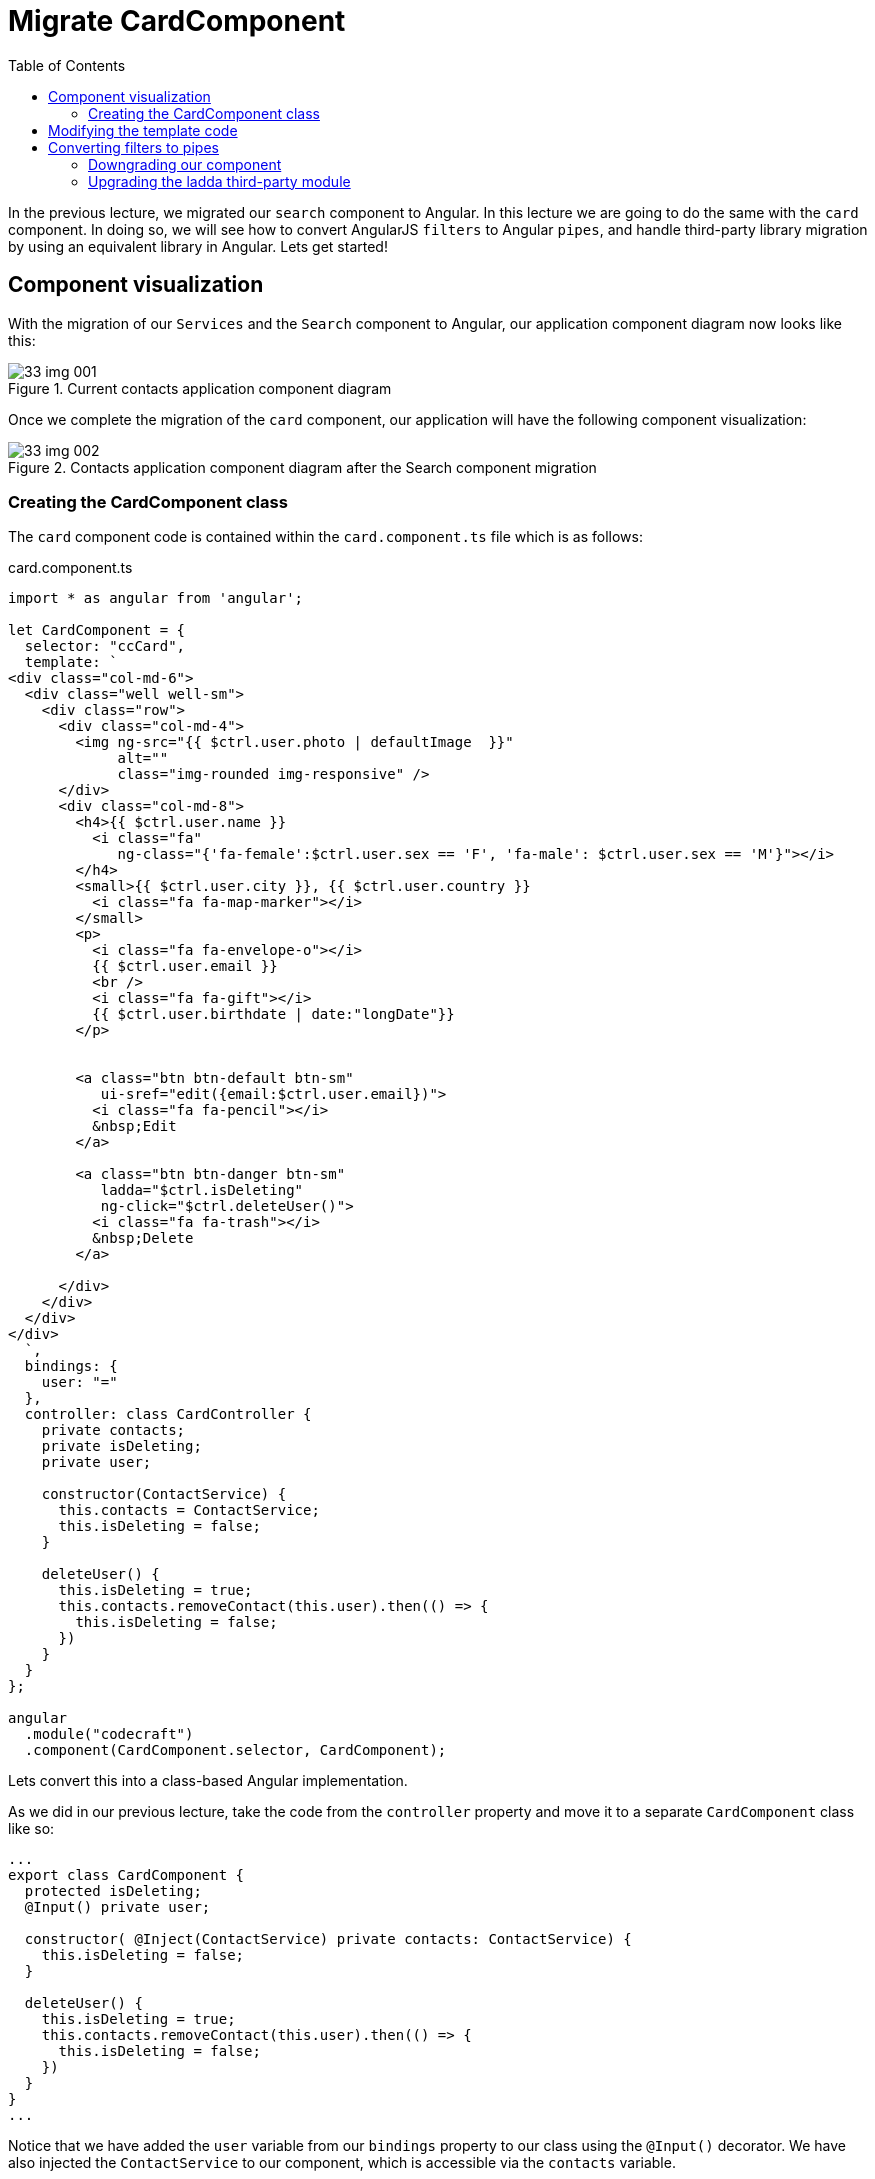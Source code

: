 = Migrate CardComponent
:toc:
:toclevels: 5

In the previous lecture, we migrated our `search` component to Angular. In this lecture we are going to do the same with the `card` component. In doing so, we will see how to convert AngularJS `filters` to Angular `pipes`, and handle third-party library migration by using an equivalent library in Angular. Lets get started!

== Component visualization
With the migration of our `Services` and the `Search` component to Angular, our application component diagram now looks like this:

[#img-component-diagram]
.Current contacts application component diagram
image::./images/33-img-001.jpg[]

Once we complete the migration of the `card` component, our application will have the following component visualization:

[#img-component-diagram]
.Contacts application component diagram after the Search component migration
image::./images/33-img-002.jpg[]

=== Creating the CardComponent class
The `card` component code is contained within the `card.component.ts` file which is as follows:

.card.component.ts
[source, javascript]
----
import * as angular from 'angular';

let CardComponent = {
  selector: "ccCard",
  template: `
<div class="col-md-6">
  <div class="well well-sm">
    <div class="row">
      <div class="col-md-4">
        <img ng-src="{{ $ctrl.user.photo | defaultImage  }}"
             alt=""
             class="img-rounded img-responsive" />
      </div>
      <div class="col-md-8">
        <h4>{{ $ctrl.user.name }}
          <i class="fa"
             ng-class="{'fa-female':$ctrl.user.sex == 'F', 'fa-male': $ctrl.user.sex == 'M'}"></i>
        </h4>
        <small>{{ $ctrl.user.city }}, {{ $ctrl.user.country }}
          <i class="fa fa-map-marker"></i>
        </small>
        <p>
          <i class="fa fa-envelope-o"></i>
          {{ $ctrl.user.email }}
          <br />
          <i class="fa fa-gift"></i>
          {{ $ctrl.user.birthdate | date:"longDate"}}
        </p>


        <a class="btn btn-default btn-sm"
           ui-sref="edit({email:$ctrl.user.email})">
          <i class="fa fa-pencil"></i>
          &nbsp;Edit
        </a>

        <a class="btn btn-danger btn-sm"
           ladda="$ctrl.isDeleting"
           ng-click="$ctrl.deleteUser()">
          <i class="fa fa-trash"></i>
          &nbsp;Delete
        </a>

      </div>
    </div>
  </div>
</div>
  `,
  bindings: {
    user: "="
  },
  controller: class CardController {
    private contacts;
    private isDeleting;
    private user;

    constructor(ContactService) {
      this.contacts = ContactService;
      this.isDeleting = false;
    }

    deleteUser() {
      this.isDeleting = true;
      this.contacts.removeContact(this.user).then(() => {
        this.isDeleting = false;
      })
    }
  }
};

angular
  .module("codecraft")
  .component(CardComponent.selector, CardComponent);
----

Lets convert this into a class-based Angular implementation.

As we did in our previous lecture, take the code from the `controller` property and move it to a separate `CardComponent` class like so:

[source, javascript]
----
...
export class CardComponent {
  protected isDeleting;
  @Input() private user;

  constructor( @Inject(ContactService) private contacts: ContactService) {
    this.isDeleting = false;
  }

  deleteUser() {
    this.isDeleting = true;
    this.contacts.removeContact(this.user).then(() => {
      this.isDeleting = false;
    })
  }
}
...
----

Notice that we have added the `user` variable from our `bindings` property to our class using the `@Input()` decorator. We have also injected the `ContactService` to our component, which is accessible via the `contacts` variable.

Also make sure to add the following imports:

[source, javascript]
----
import { Component, Input, Inject } from "@angular/core";
import { ContactService } from "../services/contact.service";
----

Next, move the `selector` and `template` properties to the `@Component` decorator and add it to our `CardComponent` class like so:

[source, javascript]
----
@Component({
  selector: "ccCard",
  template: `
    <div class="col-md-6">
      <div class="well well-sm">
        <div class="row">
          <div class="col-md-4">
            <img ng-src="{{ $ctrl.user.photo | defaultImage  }}"
                 alt=""
                 class="img-rounded img-responsive" />
          </div>
          <div class="col-md-8">
            <h4>{{ $ctrl.user.name }}
              <i class="fa"
                 ng-class="{'fa-female':$ctrl.user.sex == 'F', 'fa-male': $ctrl.user.sex == 'M'}"></i>
            </h4>
            <small>{{ $ctrl.user.city }}, {{ $ctrl.user.country }}
              <i class="fa fa-map-marker"></i>
            </small>
            <p>
              <i class="fa fa-envelope-o"></i>
              {{ $ctrl.user.email }}
              <br />
              <i class="fa fa-gift"></i>
              {{ $ctrl.user.birthdate | date:"longDate"}}
            </p>


            <a class="btn btn-default btn-sm"
               ui-sref="edit({email:$ctrl.user.email})">
              <i class="fa fa-pencil"></i>
              &nbsp;Edit
            </a>

            <a class="btn btn-danger btn-sm"
               ladda="$ctrl.isDeleting"
               ng-click="$ctrl.deleteUser()">
              <i class="fa fa-trash"></i>
              &nbsp;Delete
            </a>

          </div>
        </div>
      </div>
    </div>
  `
})
export class CardComponent {
  protected isDeleting;
  @Input() private user;

  constructor( @Inject(ContactService) private contacts: ContactService) {
    this.isDeleting = false;
  }

  deleteUser() {
    this.isDeleting = true;
    this.contacts.removeContact(this.user).then(() => {
      this.isDeleting = false;
    })
  }
}
----

Finally, add this newly created `CardComponent` to the `NgModule`'s `declarations` and `entryComponents` array like so:

[source, javascript]
----
...
import { CardComponent } from "./components/card.component";
...

@NgModule({
  imports: [
  ...
  ],
  providers: [
  ...
  ],
  declarations: [
    SearchComponent,
    CardComponent
  ],
  entryComponents: [
    SearchComponent,
    CardComponent
  ]
})
...
----

NOTE: You only need to add a component to the `entryComponents` property if you plan to downgrade it.

== Modifying the template code
The above template code in our `@Component` decorator still uses AngularJS syntax, which can be converted to a more modern, Angular syntax as follows:

* Replace the `ng-class` attribute with `[ngClass]`.

* Remove all usages of `$ctrl.` For example,
----
$ctrl.user.email
----

should be modified as:

----
user.email
----

* replace the `ui-sref` attribute:

[source, javascript]
----
<a class="btn btn-default btn-sm" ui-sref="edit({email:$ctrl.user.email})">
----

with the following `[attr.href]` attribute as follows:

[source, javascript]
----
<a class="btn btn-default btn-sm" [attr.href]="'#!/edit/' +  user.email">
----

== Converting filters to pipes
Our `card` component uses a custom AngularJS filter called `defaultImage`, which sets a default image in our `card` component if no values are passed into its filter function. The filter has the following implementation in AngularJS:

.default-image.filter.ts
[source, javascript]
----
import * as angular from 'angular';

angular.module("codecraft").filter("defaultImage", function() {
  return function(input, param) {
    if (!param) {
      param = "/img/avatar.png";
    }
    if (!input) {
      return param;
    }
    return input;
  };
});
----

To use this in our Angular application, we will need to rewrite this as an Angular `pipe`.

First, create a folder named `pipes` (in `src/app`) and create a file named `default-image.pipe.ts`. Then add the following code to this file:

.default-image.pipe.ts
[source, javascript]
----
import {Pipe, PipeTransform} from '@angular/core';

@Pipe({name: 'defaultImage'})
export class DefaultImagePipe implements PipeTransform {
  transform(input, def) {
    if (!def) {
      def = "/img/avatar.png"
    }
    if (!input) {
      return def
    }
    return input;
  }
}
----

Essentially, this code replicates the exact functionality our `defaultImage` filter provided in AngularJS via an Angular pipe.

NOTE: We will not go into implementation details of `pipes` in this course. However, if you would like to dig in a bit deeper, feel free to check out my free Angular course which covers Angular `pipes` (and a lot more!) in great detail https://codecraft.tv/courses/angular/pipes/overview/[here].

To use this in our application, add this to the `declarations` property of our `ngModule` in `main.ts` like so:

[source, javascript]
----
...
import { DefaultImagePipe } from "./pipes/default-image.pipe";
...

@NgModule({
  imports: [
  ...
  ],
  providers: [
  ...
  ],
  declarations: [
    SearchComponent,
    CardComponent,
    DefaultImagePipe
  ],
  entryComponents: [
    SearchComponent,
    CardComponent
  ]
})
----

NOTE: Since we don't need to downgrade our `pipe`, we do not have to add it to the `entryComponents` property

=== Downgrading our component
To downgrade, add the following imports and modify the component registration code in `card.component.ts` like so:

.Required imports
[source, javascript]
----
import { downgradeComponent } from "@angular/upgrade/static";
----

.Modified component registration code
[source, javascript]
----
angular
  .module('codecraft')
  .directive("ccCard", downgradeComponent({
    component: CardComponent,
    inputs: ['user']
}));
----

Notice how we have included the `user` property, which our `CardComponent` takes as an input.

Finally, even though we have downgraded our `card` component, we need to modify the syntax of its usages to follow Angular syntax. This is only applicable for downgraded components used within AngularJS, *that have inputs or outputs specified in it.*

Therefore, in the `person-list.compnent.ts` modify the following code
[source, javascript]
----
<ccCard *ngFor="let person of contacts.persons" user="person" ></ccCard>
----

to:
[source, javascript]
----
<ccCard *ngFor="let person of contacts.persons" [user]="person" ></ccCard>
----

=== Upgrading the ladda third-party module
The `card` component uses a third party package called `ladda` to add a spinner effect to the `delete` button like so:

[#img-component-diagram]
.ladda spinner effect
image::./images/33-img-003.png[]

The relevant code snippet of its usage is shown below:

.ladda usage
[source, javascript]
----
<a class="btn btn-danger btn-sm"
   ladda="isDeleting"
   (click)="deleteUser()">
   <i class="fa fa-trash"></i>
   &nbsp;Delete
</a>
----


Lets see how we can convert this functionality to be compatible with Angular.

As we discussed in a previous lecture, we have 3 options to handle a third-party dependency during a migration from AngularJS to Angular.

1. *Re-write*
2. *Find an Angular version*
3. *Upgrade temporarily*

Fortunately, the AngularJS `ladda` package has a compatible Angular version that we can use in our application. Execute the following command which will install and add the dependency to our `package.json` file:

----
npm install angular2-ladda --save
----

Next, add the `LaddaModule` as an import in the `NgModule` `imports` list like so:

[source, javascript]
----
...
import {LaddaModule} from "angular2-ladda";
...
@NgModule({
  imports: [
    BrowserModule,
    UpgradeModule,
    HttpClientModule,
    FormsModule,
    ReactiveFormsModule,
    LaddaModule
  ],
  ...
})
...
----

Finally, modify the syntax used to add the `ladda` directive in the `card.component.ts` file's template code like so:

[source, javascript]
----
[ladda]="isDeleting"
----

With this, we complete the migration of the `card` component from AngularJS to Angular! Rebuild and run the application on `localhost` to verify that everything works as expected.

TIP: You can also set `[ladda]="true"` to easily verify the functionality of the `ladda` package!

